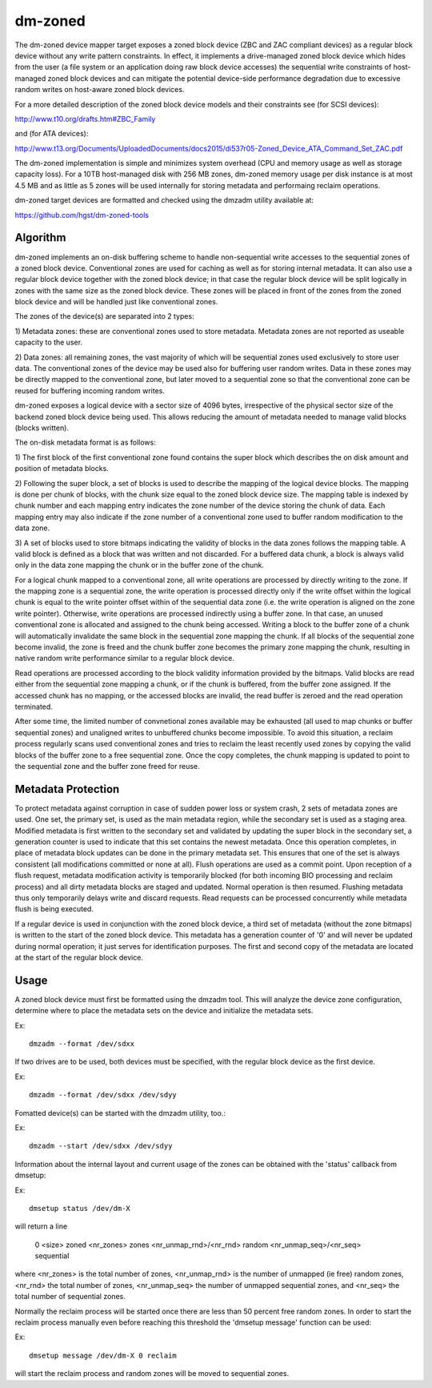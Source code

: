 ========
dm-zoned
========

The dm-zoned device mapper target exposes a zoned block device (ZBC and
ZAC compliant devices) as a regular block device without any write
pattern constraints. In effect, it implements a drive-managed zoned
block device which hides from the user (a file system or an application
doing raw block device accesses) the sequential write constraints of
host-managed zoned block devices and can mitigate the potential
device-side performance degradation due to excessive random writes on
host-aware zoned block devices.

For a more detailed description of the zoned block device models and
their constraints see (for SCSI devices):

http://www.t10.org/drafts.htm#ZBC_Family

and (for ATA devices):

http://www.t13.org/Documents/UploadedDocuments/docs2015/di537r05-Zoned_Device_ATA_Command_Set_ZAC.pdf

The dm-zoned implementation is simple and minimizes system overhead (CPU
and memory usage as well as storage capacity loss). For a 10TB
host-managed disk with 256 MB zones, dm-zoned memory usage per disk
instance is at most 4.5 MB and as little as 5 zones will be used
internally for storing metadata and performaing reclaim operations.

dm-zoned target devices are formatted and checked using the dmzadm
utility available at:

https://github.com/hgst/dm-zoned-tools

Algorithm
=========

dm-zoned implements an on-disk buffering scheme to handle non-sequential
write accesses to the sequential zones of a zoned block device.
Conventional zones are used for caching as well as for storing internal
metadata. It can also use a regular block device together with the zoned
block device; in that case the regular block device will be split logically
in zones with the same size as the zoned block device. These zones will be
placed in front of the zones from the zoned block device and will be handled
just like conventional zones.

The zones of the device(s) are separated into 2 types:

1) Metadata zones: these are conventional zones used to store metadata.
Metadata zones are not reported as useable capacity to the user.

2) Data zones: all remaining zones, the vast majority of which will be
sequential zones used exclusively to store user data. The conventional
zones of the device may be used also for buffering user random writes.
Data in these zones may be directly mapped to the conventional zone, but
later moved to a sequential zone so that the conventional zone can be
reused for buffering incoming random writes.

dm-zoned exposes a logical device with a sector size of 4096 bytes,
irrespective of the physical sector size of the backend zoned block
device being used. This allows reducing the amount of metadata needed to
manage valid blocks (blocks written).

The on-disk metadata format is as follows:

1) The first block of the first conventional zone found contains the
super block which describes the on disk amount and position of metadata
blocks.

2) Following the super block, a set of blocks is used to describe the
mapping of the logical device blocks. The mapping is done per chunk of
blocks, with the chunk size equal to the zoned block device size. The
mapping table is indexed by chunk number and each mapping entry
indicates the zone number of the device storing the chunk of data. Each
mapping entry may also indicate if the zone number of a conventional
zone used to buffer random modification to the data zone.

3) A set of blocks used to store bitmaps indicating the validity of
blocks in the data zones follows the mapping table. A valid block is
defined as a block that was written and not discarded. For a buffered
data chunk, a block is always valid only in the data zone mapping the
chunk or in the buffer zone of the chunk.

For a logical chunk mapped to a conventional zone, all write operations
are processed by directly writing to the zone. If the mapping zone is a
sequential zone, the write operation is processed directly only if the
write offset within the logical chunk is equal to the write pointer
offset within of the sequential data zone (i.e. the write operation is
aligned on the zone write pointer). Otherwise, write operations are
processed indirectly using a buffer zone. In that case, an unused
conventional zone is allocated and assigned to the chunk being
accessed. Writing a block to the buffer zone of a chunk will
automatically invalidate the same block in the sequential zone mapping
the chunk. If all blocks of the sequential zone become invalid, the zone
is freed and the chunk buffer zone becomes the primary zone mapping the
chunk, resulting in native random write performance similar to a regular
block device.

Read operations are processed according to the block validity
information provided by the bitmaps. Valid blocks are read either from
the sequential zone mapping a chunk, or if the chunk is buffered, from
the buffer zone assigned. If the accessed chunk has no mapping, or the
accessed blocks are invalid, the read buffer is zeroed and the read
operation terminated.

After some time, the limited number of convnetional zones available may
be exhausted (all used to map chunks or buffer sequential zones) and
unaligned writes to unbuffered chunks become impossible. To avoid this
situation, a reclaim process regularly scans used conventional zones and
tries to reclaim the least recently used zones by copying the valid
blocks of the buffer zone to a free sequential zone. Once the copy
completes, the chunk mapping is updated to point to the sequential zone
and the buffer zone freed for reuse.

Metadata Protection
===================

To protect metadata against corruption in case of sudden power loss or
system crash, 2 sets of metadata zones are used. One set, the primary
set, is used as the main metadata region, while the secondary set is
used as a staging area. Modified metadata is first written to the
secondary set and validated by updating the super block in the secondary
set, a generation counter is used to indicate that this set contains the
newest metadata. Once this operation completes, in place of metadata
block updates can be done in the primary metadata set. This ensures that
one of the set is always consistent (all modifications committed or none
at all). Flush operations are used as a commit point. Upon reception of
a flush request, metadata modification activity is temporarily blocked
(for both incoming BIO processing and reclaim process) and all dirty
metadata blocks are staged and updated. Normal operation is then
resumed. Flushing metadata thus only temporarily delays write and
discard requests. Read requests can be processed concurrently while
metadata flush is being executed.

If a regular device is used in conjunction with the zoned block device,
a third set of metadata (without the zone bitmaps) is written to the
start of the zoned block device. This metadata has a generation counter of
'0' and will never be updated during normal operation; it just serves for
identification purposes. The first and second copy of the metadata
are located at the start of the regular block device.

Usage
=====

A zoned block device must first be formatted using the dmzadm tool. This
will analyze the device zone configuration, determine where to place the
metadata sets on the device and initialize the metadata sets.

Ex::

	dmzadm --format /dev/sdxx


If two drives are to be used, both devices must be specified, with the
regular block device as the first device.

Ex::

	dmzadm --format /dev/sdxx /dev/sdyy


Fomatted device(s) can be started with the dmzadm utility, too.:

Ex::

	dmzadm --start /dev/sdxx /dev/sdyy


Information about the internal layout and current usage of the zones can
be obtained with the 'status' callback from dmsetup:

Ex::

	dmsetup status /dev/dm-X

will return a line

	0 <size> zoned <nr_zones> zones <nr_unmap_rnd>/<nr_rnd> random <nr_unmap_seq>/<nr_seq> sequential

where <nr_zones> is the total number of zones, <nr_unmap_rnd> is the number
of unmapped (ie free) random zones, <nr_rnd> the total number of zones,
<nr_unmap_seq> the number of unmapped sequential zones, and <nr_seq> the
total number of sequential zones.

Normally the reclaim process will be started once there are less than 50
percent free random zones. In order to start the reclaim process manually
even before reaching this threshold the 'dmsetup message' function can be
used:

Ex::

	dmsetup message /dev/dm-X 0 reclaim

will start the reclaim process and random zones will be moved to sequential
zones.
